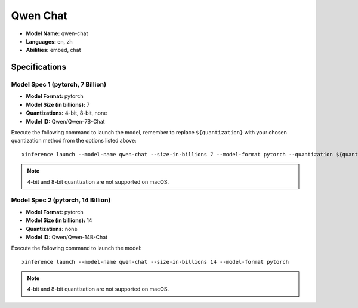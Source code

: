 .. _models_builtin_qwen_chat:

=========
Qwen Chat
=========

- **Model Name:** qwen-chat
- **Languages:** en, zh
- **Abilities:** embed, chat

Specifications
^^^^^^^^^^^^^^

Model Spec 1 (pytorch, 7 Billion)
+++++++++++++++++++++++++++++++++

- **Model Format:** pytorch
- **Model Size (in billions):** 7
- **Quantizations:** 4-bit, 8-bit, none
- **Model ID:** Qwen/Qwen-7B-Chat

Execute the following command to launch the model, remember to replace ``${quantization}`` with your
chosen quantization method from the options listed above::

   xinference launch --model-name qwen-chat --size-in-billions 7 --model-format pytorch --quantization ${quantization}

.. note::

   4-bit and 8-bit quantization are not supported on macOS.

Model Spec 2 (pytorch, 14 Billion)
++++++++++++++++++++++++++++++++++

- **Model Format:** pytorch
- **Model Size (in billions):** 14
- **Quantizations:** none
- **Model ID:** Qwen/Qwen-14B-Chat

Execute the following command to launch the model::

   xinference launch --model-name qwen-chat --size-in-billions 14 --model-format pytorch

.. note::

   4-bit and 8-bit quantization are not supported on macOS.
